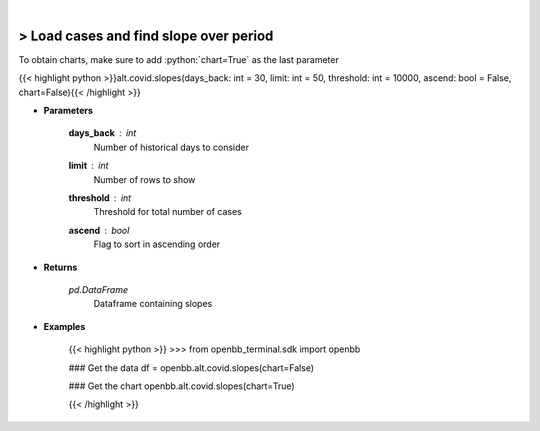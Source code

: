 .. role:: python(code)
    :language: python
    :class: highlight

|

> Load cases and find slope over period
---------------------------------------
To obtain charts, make sure to add :python:`chart=True` as the last parameter

{{< highlight python >}}alt.covid.slopes(days_back: int = 30, limit: int = 50, threshold: int = 10000, ascend: bool = False, chart=False){{< /highlight >}}

* **Parameters**

    **days_back** : *int*
        Number of historical days to consider

    **limit** : *int*
        Number of rows to show

    **threshold** : *int*
        Threshold for total number of cases

    **ascend** : *bool*
        Flag to sort in ascending order

* **Returns**

    *pd.DataFrame*
        Dataframe containing slopes

* **Examples**

    {{< highlight python >}}
    >>> from openbb_terminal.sdk import openbb

    ### Get the data
    df = openbb.alt.covid.slopes(chart=False)

    ### Get the chart
    openbb.alt.covid.slopes(chart=True)

    {{< /highlight >}}
